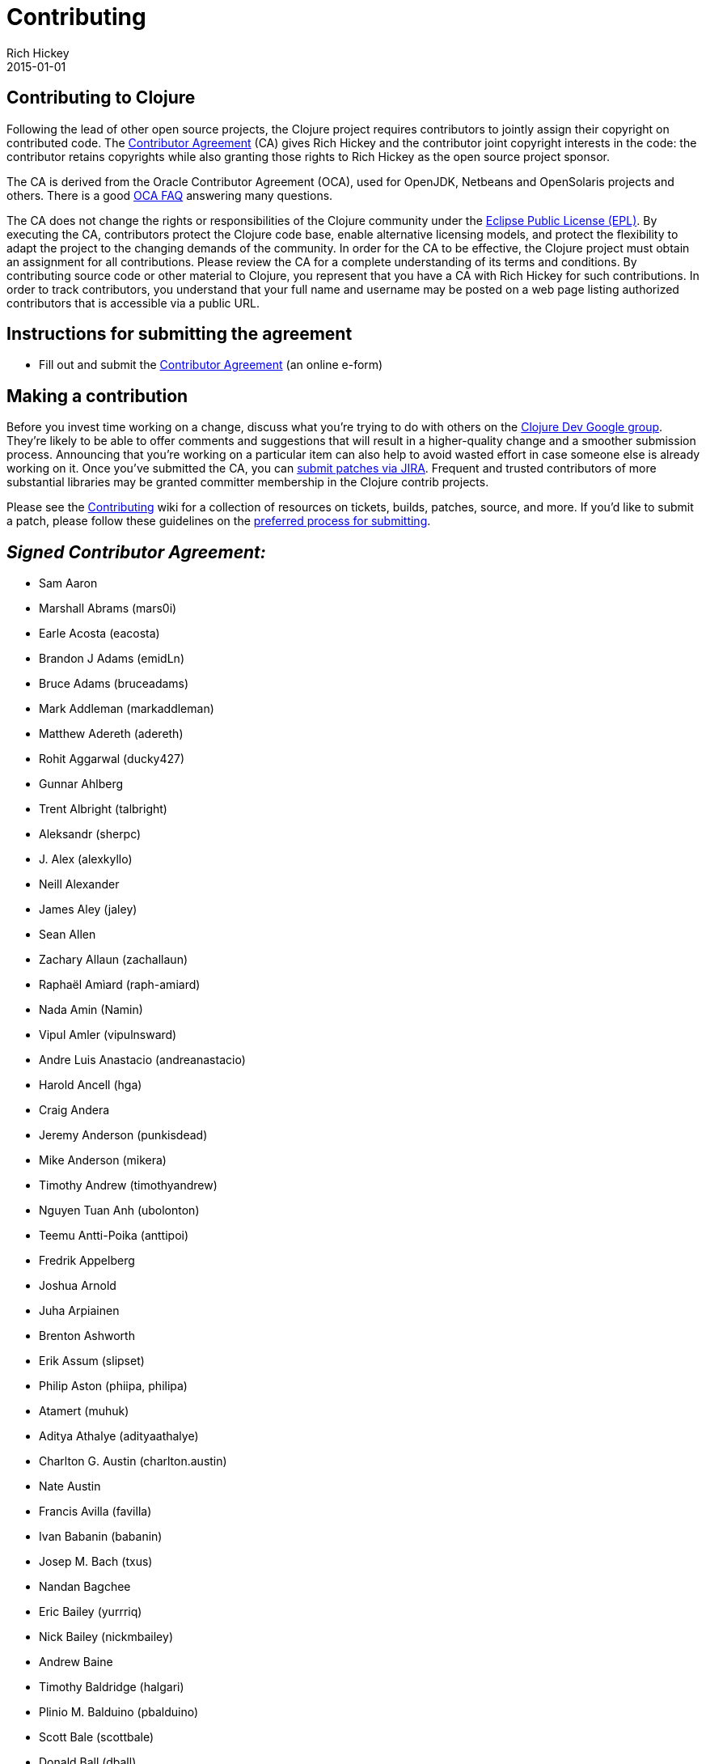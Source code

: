 = Contributing
Rich Hickey
2015-01-01
:jbake-type: page
:toc: macro

ifdef::env-github,env-browser[:outfilesuffix: .adoc]

== Contributing to Clojure 

Following the lead of other open source projects, the Clojure project requires contributors to jointly assign their copyright on contributed code. The https://secure.echosign.com/public/hostedForm?formid=95YMDL576B336E[Contributor Agreement] (CA) gives Rich Hickey and the contributor joint copyright interests in the code: the contributor retains copyrights while also granting those rights to Rich Hickey as the open source project sponsor.

The CA is derived from the Oracle Contributor Agreement (OCA), used for OpenJDK, Netbeans and OpenSolaris projects and others. There is a good http://www.oracle.com/technetwork/oca-faq-405384.pdf[OCA FAQ] answering many questions.

The CA does not change the rights or responsibilities of the Clojure community under the http://opensource.org/licenses/eclipse-1.0.php[Eclipse Public License (EPL)]. By executing the CA, contributors protect the Clojure code base, enable alternative licensing models, and protect the flexibility to adapt the project to the changing demands of the community. In order for the CA to be effective, the Clojure project must obtain an assignment for all contributions. Please review the CA for a complete understanding of its terms and conditions. By contributing source code or other material to Clojure, you represent that you have a CA with Rich Hickey for such contributions. In order to track contributors, you understand that your full name and username may be posted on a web page listing authorized contributors that is accessible via a public URL.

== Instructions for submitting the agreement 

* Fill out and submit the https://secure.echosign.com/public/hostedForm?formid=95YMDL576B336E[Contributor Agreement] (an online e-form)

== Making a contribution 

Before you invest time working on a change, discuss what you're trying to do with others on the http://groups.google.com/group/clojure-dev[Clojure Dev Google group]. They're likely to be able to offer comments and suggestions that will result in a higher-quality change and a smoother submission process. Announcing that you're working on a particular item can also help to avoid wasted effort in case someone else is already working on it. Once you've submitted the CA, you can http://dev.clojure.org/jira/browse/CLJ[submit patches via JIRA]. Frequent and trusted contributors of more substantial libraries may be granted committer membership in the Clojure contrib projects.

Please see the http://dev.clojure.org/display/community/Contributing[Contributing] wiki for a collection of resources on tickets, builds, patches, source, and more. If you'd like to submit a patch, please follow these guidelines on the http://dev.clojure.org/display/community/JIRA+workflow[preferred process for submitting].

== _Signed Contributor Agreement:_ 

* Sam Aaron
* Marshall Abrams (mars0i)
* Earle Acosta (eacosta)
* Brandon J Adams (emidLn)
* Bruce Adams (bruceadams)
* Mark Addleman (markaddleman)
* Matthew Adereth (adereth)
* Rohit Aggarwal (ducky427)
* Gunnar Ahlberg
* Trent Albright (talbright)
* Aleksandr (sherpc)
* J. Alex (alexkyllo)
* Neill Alexander
* James Aley (jaley)
* Sean Allen
* Zachary Allaun (zachallaun)
* Raphaël Amìard (raph-amiard)
* Nada Amin (Namin)
* Vipul Amler (vipulnsward)
* Andre Luis Anastacio (andreanastacio)
* Harold Ancell (hga)
* Craig Andera
* Jeremy Anderson (punkisdead)
* Mike Anderson (mikera)
* Timothy Andrew (timothyandrew)
* Nguyen Tuan Anh (ubolonton)
* Teemu Antti-Poika (anttipoi)
* Fredrik Appelberg
* Joshua Arnold
* Juha Arpiainen
* Brenton Ashworth
* Erik Assum (slipset)
* Philip Aston (phiipa, philipa)
* Atamert (muhuk)
* Aditya Athalye (adityaathalye)
* Charlton G. Austin (charlton.austin)
* Nate Austin
* Francis Avilla (favilla)
* Ivan Babanin (babanin)
* Josep M. Bach (txus)
* Nandan Bagchee
* Eric Bailey (yurrriq)
* Nick Bailey (nickmbailey)
* Andrew Baine
* Timothy Baldridge (halgari)
* Plinio M. Balduino (pbalduino)
* Scott Bale (scottbale)
* Donald Ball (dball)
* Joshua Ballanco (jballanc)
* Michael Ballantyne (michaelballantyne)
* Justin Balthrop
* Alex Baranosky (abaranosky)
* Rafal Baranowicz (kmicu)
* Max Barnash (arr-ee)
* Julio Barnes
* Luca Barozzi (icamts)
* Leon Barrett (leon-barrett)
* Julio Barros
* Paul Barry
* Bozhidar Batsov (bbatsov)
* Paul Batum
* Paul Bauer
* Bradley Beck (bradbeck)
* Aaron Bedra
* Rick Beerendonk (rickbeerendonk)
* Simon Belak (sbelak)
* Daniel Bell (invaliduser)
* Adrian Bendel (abp)
* Aspasia Beneti (aspasia)
* Sebastian Bensusan (bensu)
* Nicolas Berger (nberger)
* Paul Bernard
* Trevor Bernard (trevorbernard)
* Fabio Bernasconi (instilled)
* Francois Bernier (fbernier)
* Alec Berryman
* Bijoy (bijoyv)
* Aysylu Biktimirova (aysylu)
* Chris Bilson (cbilson)
* Darrell Bishop
* Ian Bishop (ianbishop)
* Jordan Bisserkov (biserkov)
* Raju Bitter (raju-bitter)
* Terje Sten Bjerkseth (Terjesb)
* Matthew Blair (mblair)
* Martin Blais
* Armando Blancas
* John C Bledsoe (jcbledsoe)
* Donald Bleyl (dbleyl)
* Chris Blom (ChrisBlom)
* Jim Blomo (jblomo)
* Brandon Bloom (bbloom)
* Nils Blum-Oeste (nblumoe)
* Michael Blume (MichaelBlume)
* Christian Blunden (christianblunden)
* Marshall T. Bockrath-Vandegrift (llasram)
* Stefan Bodewig (bodewig)
* Friedrich Boeckh (fbmnds)
* Joel Boehland (jolby)
* Vladimir Bokov (razum2um)
* Sven Boekhoff (sboekhoff)
* Robin Bate Boerop (robinbb)
* Kovas Boguta (kovasb)
* Ambrose Bonnaire-Sergeant (frenchy64)
* Jeremy Bondeson
* Rinu Boney (rinuboney)
* Kuldeep Bora (kul)
* Renzo Borgatti (reborg)
* Leonardo Borges (leonafdoborges)
* Michiel Borkent (borkdude)
* Jonathan Boston (bostonou)
* Matthew Boston (bostonaholic)
* Ed Bowler
* Brad Bowman
* Curtis Bowman (narwally)
* Michael Bradley (michaelsbradleyjr)
* Lucas Bradstreet (lbradstreet)
* Meikel Brandmeyer (mb, mikesh)
* Jamie Brandon (Jamii)
* Arne Brasseur (plexus)
* Andrew Brehaut
* Miron Brezuleanu
* Lance Bradley
* Andreas Brenk
* Aaron Brooks
* Timothy Brooks (tbrooks8 - github)
* Vince Broz (apiology)
* Craig Brozefsky (craigbrozefsky/craigbro)
* Federico Brubacher
* Kendall Buchanan (kendagriff)
* Logan Buckley (loganmhb)
* Peter Buckley
* Nicolas Buduroi
* Jan-Paul Bultmann (ticking)
* Kyle Burton
* Paul Butcher (paulbutcher)
* Dylan C. Butman (pleasetrythisathome)
* David Cabana (drcabana)
* Stephan Cagle
* Bobby Calderwood
* Stuart Campbell (harto)
* Christopher W. Carpenter (mordocai)
* Brian Carper (briancarper)
* James Cash (jamesnrc)
* Eric Caspary (ERR)
* Andrew Cavallaro (andrewcavallaro)
* Marcus Cavanaugh
* Bruno Kim Medeiros Cesar (Brumokim)
* Andy Chambers (cddr)
* Dustin Cheng (DustinCheng)
* John Chijioke (johnbendi)
* Alex Chin
* Antoine Choppin (japonophile)
* Eric Christensen (ecounysis)
* Russell Christopher (russellc)
* Nicholas Chubrich (nchubrich)
* Michael O. Church (michaelochurch)
* Matt Clark
* Jonathan Claggett
* Casper Clausen (casperc)
* Adam Clements (AdamClements)
* Tim Clemons (timclemons)
* Cognitect, Inc. (Justin Gehtland - jgehtland)
* Josh Comer (jjcomer)
* Giacomo Cosenza (magomimmo)
* Tobias Daniek Clemson (tobyclemson)
* Troy Clevenger (dethstryke)
* Christopher Codrington
* Aaron Cohen
* Mike Coleman
* Drew Colthorp
* Stephen Compall (S11001001)
* Daniel Compton (danielcompton)
* James Conroy-Finn (jcf)
* Ben Cook (blx)
* Mary Rose Cook (maryrosecook)
* Brian L. Cooley (blcooley)
* Kyle Cordes
* Roger Corman
* Sean Corfield
* Mark Countryman
* Matthew Courtney (macourtney)
* Alex Coventry
* Aaron Craelius (aaronc)
* Thomas Crayford (tcrayford)
* Tobias Crawley(Jira: tcrawley; Github: tobias)
* Dennis Crenshaw
* Jim Crossley (jcrossley3)
* Aaron Crow
* Adrian Cumiskey (lambdachops)
* Arlen Christian Mart Cuss (unnali)
* Ragner Dahlen (ragnard)
* Michael S. Daines (defndaines)
* Tom Danielsen
* Matthew Davidson (kingMob)
* Daniel DeAguiar (ddeaguiar)
* Joshua Davey (jdavey)
* Paul deGrandis
* Mike DeLaurentis
* David Della Costa (ddellacosta)
* Lake Denman (ldenman)
* Steven Deobald (deobald)
* Mark Derricutt
* Francois De Serres (justiniac)
* Adityo Deshmukh
* Gurudev Devanla (gdevanla)
* Sean Devlin
* Pepijn de Vos
* Jonas De Vuyst (jdevuyst)
* Suminda Sirinath Salpitikorala Dharmasena (sirinath)
* Dhruv (dhruvp)
* Pietro Francesco Menna Ruiz Diaz (pietromenna)
* Steffen Dienst (smee)
* Jeffrey Dik
* Daniel Dillinger (ddillinger)
* Tejas Dinkar (gja)
* Daniel Dinnyes (dadinn)
* Alan Dipert
* Jon Distad
* Gal Dolber (galdolber)
* Paul Dorman (PntBlnk)
* Mike Douglas (fanatico)
* Alex Dowad (alexdowad)
* Kevin Downey (hiredman)
* John Downs (jdowns)
* Brian Doyle (heyzeus23)
* Chris Drane (csdrane)
* Reid Draper (reiddraper)
* Michael Drogalis (Michael Drogalis)
* Eugen Dück
* Jim Duey
* Charles Duffy
* Hugo Duncan
* Holger Dürer (h.duerer)
* Vijaya Kiran Duvvuri (vijaykiran)
* Mieczyslaw Daniel Dyba (dyba)
* Tim Dysinger
* Arthur Edelstein (arthuredelstein)
* Miles Egan
* Christian Egli (egli)
* J. David Eisenberg (jdeisenburg)
* Magnus Ekstrand
* Julien Eluard (jeluard)
* Chas Emerick (cemerick)
* Alex Engelberg (aengleberg)
* Mark Engelberg (puzzler)
* Jonas Enlund (jonase)
* Ilya Epifanor (hajile)
* Balint Erdi (balint erdi)
* Linus Ericsson (claj)
* Robert Ernst (BobErnst)
* Trevis Elser (telser)
* Janos Erdos (erdos)
* Ian Eure (ieure)
* Kenny Evitt (kenny-evitt)
* Robert Ewald (robewald)
* Tim Ewald
* Juan Martin Munoz Facorro (jfacorro)
* Joseph Fahey (josf)
* Frank Failla
* Bruce Fancher
* Julien Fantin (julienfantin)
* Matthew Farrell (farrellm)
* William K Farrell (wkf)
* Tom Faulhaber
* Graham Fawcett (gmfawcett)
* Benedek Fazekas (benedekfazekas)
* Edipo Luis Fedele (edipofederle)
* Mark Feeney (overthink)
* Jason Felice (eraserhd)
* Katherine Fellows (kpfell)
* Osbert Feng (osbert)
* Abe Fettig (abram)
* Adam Feuer
* Mike Fikes (mfikes)
* Andy Fingerhut
* Nathaniel Flath
* Colin Fleming (cmf)
* Josh Fleming (joshvfleming)
* Angus Fletcher (angusiguess)
* Benoit Fleury (benfle)
* Dirk Focken (timtellos)
* Eric Fode (ericfode)
* Michael Fogus
* Vincent Foley-Bourgon (gnuvince)
* Christopher Ford (ctford)
* Alan Forrester (alanforr)
* Joshua Foster (jhawk28)
* Ryan Fowler (ryfow)
* Peter Fraenel (pnf)
* Matthew Frazier (leafstorm)
* Gary Fredericks (fredericksgary)
* Mark Fredrickson
* Michael Frericks (frericksm)
* Chris Frisz (cjfrisz)
* Keisuke Fukuda (keisukefukuda)
* James Gatannah (JIMRTHY)
* Mayank Jain (firesofmay)
* Tayssir John Gabbour
* Eldar Gabdullin (eldargab)
* Artur Gadelshin (pondohva)
* Joseph Gallo
* Sebastian Galkin
* Peter Garbers (petergarbers)
* Timothy Gardner (timsgardner)
* Devin Garner (speige)
* Dimitry Gashinsky (digash)
* Jon Gauthier (hans)
* Mathieu Gauthron (matlux)
* Paul Gearon
* Justin Gehtland
* Maria Geller (mneise)
* Christopher Genovese
* Fred George
* Dustin Getz (dustingetz)
* Dirk Geurs (dirklectisch)
* Baishampayan Ghose
* Sam Gibson (samfoo)
* Luca Gilardi (lucag)
* Stephen C. Gilardi (squeegee)
* Matthew Gilliard (mjg123)
* Julian Gindi (juliangindi)
* Kylo Ginsberg (kylog)
* Petr Gladkikh (PetrGlad)
* Michael Glaesemann
* Daniel Glauser (danielglauser)
* Joergen Gmeiner (spamless_j)
* Jochen Goertler (grtbr)
* Buck Goleman (bukzor)
* Devender Gollapally (devender)
* Patrick Gombert (patrickgombert)
* Alejandro Gomez (alejandrogomez)
* Jose Gomez (k13gomez)
* Roman Gonzalez (roman)
* Sidmant Gooiwala
* Heow Goodman
* Christopher Mark Gore (cgore)
* Brian Goslinga
* Jake Goulding (shepmaster)
* Irakli Gozhlishvili (Gozalh)
* Christophe Grand (grand)
* Christopher Granger (ibdknox)
* Leon Grapenthin (lgrapenthin)
* Chris Gray (chrismgray)
* Nahuel Greco (nahuel)
* David Greenberg
* Daniel L. Gregiore
* Matjaz Gregoric (mtyaka)
* Leonard Grey (speednoisemovement)
* Charlie Griefer
* Tim Griesser (tgriesser)
* Dave Griffith
* Joshua B. Griffith (hadronzoo)
* David Griffiths
* Michael J. Griffiths (cichli)
* Daniel Grijuela (dgrijuela)
* Anthony Grimes (raynes)
* Lynn Grogan (lynngrogan)
* Dmitry Groshev (si14)
* Ewen Grosjean (ewenG)
* Sean Grove (sgrove)
* Chen Guo (chenguo)
* Andrew Gwozdziewycz
* Akos Gyimesi (gyim)
* Austin Haas (austinhaas)
* Phil Hagelberg (technomancy)
* Scott Haleen (scotthaleen)
* Stuart Halloway
* Peter Hanak (hanakpet)
* Manish Handa (hmanish)
* Bruce Hauman (bhauman)
* Robin Heggelund Hansen (Skinney)
* Elliot Hanser (eah13)
* Michael Hanson (mybuddymichael)
* Gregory Harman
* Brandon Harper (devnalled)
* Kurt Harriger (kurtharriger)
* Chad Harrington
* Michael Harrison
* Brandon Harvey
* Benjamin Haskell (benizi)
* Colin Hastie (Chastie)
* Tobias Hauth (toloh)
* Justin Haynes (jhaynes)
* Joshua Headapohl (joshhead)
* JR Heard (jrheard)
* Thomas Heller (THHeller)
* Immo Heikkinen (immoh)
* Jeremy Heiler (jeremyheiler)
* James Henderson (james-henderson)
* Sebastian Hennebrueder (laliluna)
* Brandon Henry (bhenry)
* Gerrit Hentschel (gerrit-hntschl)
* Jean-Francois Heon (JeffHeon)
* Brendan Hickey
* Tom Hickey
* Tom Hicks
* Antonin Hildebrand (darwin)
* Adam Hill (adamhill)
* Bridget Hillyer
* Mike Hinchey (hincheymg)
* Matthew Hinman
* Konrad Hinsen
* Stuart Hinson (stuarth)
* Tyler Hobbs (thobbs)
* Herwig Hochleitner (bendlas)
* Matt Hoffman (matthoffman)
* Travis Hoffman
* Barry Hoggard (bhoggard)
* Christopher Joel Holdbrooks
* Simon Holgate
* Justin Holguin (holguinj)
* Jakub Holy
* Shawn Hoover (shoovertime)
* Rahul Hore (O-I)
* Tassilo Horn (tsdh)
* Gabriel Horner (cldwalker)
* Jürgen Hötzel
* Chris Houser (chouser)
* Matt Hoyt (mrb0057)
* Takahiro Hozumi
* Ziyang Hu(zh217)
* Raymond Huang (rymndhng)
* Jeremy Hughes (jedahu)
* Hunter Hutchinson
* Robert Hutchison (hutch)
* Peter Hultgren
* John D. Hume (duelin.markers)
* Chad Humphries (spicycode)
* Jasper Humphrey
* David James Humphreys (davidjameshumphreys)
* Brian Hurt
* Robert Hutchison (hutch)
* Vladimir Iakovlev (nvbn)
* Regina Imhoff (StabbyMcDuck)
* Omer Iqbal (olenhad)
* Michael Ivey
* Hubert Iwaniuk (neotyk)
* Donald Clark Jackson (dcj/likestream)
* Thomas Jack (tomoj)
* Edmund Jackson (ejackson)
* Jason Jackson (jasonjckn)
* David Jacobs (davejacobs)
* John Jacobsen (eigenhombre)
* David Jacot (dajac)
* George Jahad
* Ravindra R. Jaju (jaju)
* Blake Jakopovic (blakejakopovic)
* Tom Jakubowski (tomjakubowski)
* Asim Jalis
* David James
* Anders Janmyr (andersjanmyr)
* Piotr Jarzemski (kazuhiro)
* W. David Jarvis (venantius)
* Bodaniel Jeanes (bjeanes)
* Khalid Jebbari (DjebbZ)
* Brian Jenkins (bonkydog)
* Sean Jensen-Grey (seanjensengrey)
* Chris Jeris (BCcjeris)
* Chris K. Jester-Young
* Jason Jobe
* Allen Johnson
* Ryan Johnson (bakeemawaytoys)
* Robert Johnson (RobertLJ)
* Wilkes Joiner (wilkes)
* Colin Jones
* Gareth Jones
* Kevin Ilchmann Jorgensen (kij)
* Sivasubramanian K (mksiva)
* Oliver Kaiser (undernorthernsky)
* Steven Kallstrom (kallstrom)
* Stefan Kamphausen (ska2342)
* John Kane
* Maksim Karandashov (Norgat)
* Antti Karanta (akaranta)
* Yrjö Kari-Koskinen (ykarikos)
* Laurence Karnowski
* Bart Kastermans (kasterma)
* Simon Katz
* Christian Kebekus
* James A Keene (jamak)
* Daniel Kersten (danielytics)
* George Kierstein (MissInterpret)
* Matt Keller
* Alexander Kellett (lypanov)
* Matthew Kennedy (lispnik)
* Rett Kent (rettkent)
* Patrick Killean (idiotslowdown)
* Brian Kim (brainkim)
* Daniel Kim (danielrk)
* Eunmin Kim (eunmin)
* Zachary Kim
* Adam King (aking)
* Alexander James King (alexanderjamesking)
* Tim King (kingtim)
* Tristan King
* Kyle Kingsbury (aphyr)
* David Kinzer (dkinzer)
* Creighton Kirkendall (ckirkendall)
* Neil Kirsopp (cursork)
* Andy Kish
* Dom Kiva-Meyer
* Alan Bustos Kleiman (akleiman)
* Marius Kjeldahl (mariusk)
* Martin Klepsch (martinklepsch)
* Андрей Клещинский / Andrei Kleschinski (metametaclass)
* Michael Klishin (micharlklishin)
* Aravind K.n (arav93)
* Simon Knudsen (simonknudsen)
* Eduard Knyshov (edvorg)
* Georges KO (gko, geko)
* Kenichi Kobayashi (kencoba)
* Eric Kobrin (erluko, ekobrin)
* Yoshito Komatsu (ykomatsu)
* Eugene Koontz (ekoontz)
* Tobias Kortkamp (t6)
* Jeffrey Kowalczyk
* Ivan Kozik
* Misha Kozik (mishadoff)
* Nandor Kracser (bonifaido)
* Robert Krahn (rksm)
* Justin Kramer
* Max Kreminski (mkremins)
* Stas Krichevsky (stask)
* Krishna Krishnamaneni
* Thomas G. Kristensen (tgk)
* Paul Kristoff
* Karl Krukow (krucow)
* Mikhail Ksenzov (mksenzov)
* Tomas Kulich (tomaskulich)
* Kiran Kulkarni (kiran)
* Ryohei Kumakiri (ark6)
* Shantanu Kumar
* Raghuveer Kumarakrishnan (raghuftw)
* Zhang Kun (azurezk)
* Antony Kuzmicicu
* Youndo Kwak (kwakbab)
* Alyssa Kwan
* Wayne LaBelle
* Robert Lachlan (Heffalump)
* Pieter Laeremans (plaeremans)
* Paul Lam (Quantisan)
* Anthony LaMantia (w4ffles)
* William Langstroth
* Dan Larkin
* Olov Lassus
* Neil Laurance (toolkit)
* Karlis Lauva (skazhy)
* Oliver Lauzon (olauzon)
* James Laver (jjl)
* Eric Lavigne
* Thom Lawrence (delver)
* David Leatherman (leathered)
* Sergei Lebedev (superbobry)
* Minsun Lee (dalzony)
* Thomas Lee (thomaslee)
* Paul Legato
* Eric Le Goff (elegoff)
* Matt Lehman (mlehman)
* Carl Lerche (carllerche)
* Robert P. Levy (rplevy)
* Jason Lewis (canweriotnow)
* John Li (jli)
* Kanwei Li (kanwei)
* David Liebke
* Andreas Liljeqvist (bonega)
* August Lilleaas
* Marc Limotte (mlimotte)
* Henrik Lindberg (hlindberg)
* Eli Lindsey (elindsey)
* Logan Linn (loganlinn)
* Ernestas Lisauskas (ernestas)
* Chris Lohfink (clohfink)
* Gregory Look (greglook)
* Yanxiang Lou (louyx)
* J. David Lowe (dlowe)
* Ignacio Blasco Lopez (elnopintan)
* Jean Niklas L'orange (hyPiRion)
* Scott Lowe (scottlowe)
* Peter Lubell- Doughtie (pld)
* Craig Brent Ludington
* Andreas Lundahl (andreaslundahl)
* Simon Lutzelschwab (simonpure)
* Richard Lyman (richard-lyman)
* Kevin Lynagh (lynaghk)
* Daniel Lyons
* Ben Mabey
* Elena Machkasova (elenam)
* Brian Maddy
* Shaun Mahood (smahood)
* Christopher Maier
* Glen Mailer (glenjamin)
* Alan Malloy
* Itay Maman
* Chester Mancini (chetmancini)
* Vedang Manerikar
* Max Jiayin Mao (jmao)
* Matthew Maravillas
* Tom Marble
* Michal Marczyk
* Jeff Marder
* Mauricio Aldazosa Mariaca (mauricio aldazosa)
* Anthony Marcar (moocar)
* Zach Maril (zmaril)
* Daniel Marjenburgh (dmarjenburgh)
* Nuno Marques (nfma)
* Ken Marshall (kmarshall008)
* Jiri Marsik (jirkamarsik)
* Raphael Martelles
* Olle Martensson (ollez)
* Jess Martin (jessmartin)
* Joel Martin (kanaka)
* Micah Martin (slagyr, micahmartin)
* Nathan Marz (nathanmarz)
* OGINO Masanori (omasanori)
* John Mastro (johnmastro)
* Nathan Matthews (N8DAWGRR)
* J. McConnell (j-dot)
* Tim McCormack
* Jake McCrary (jakemcc)
* Jeffrey J. McCune (jeffmccune)
* Craig McDaniel (craigmcd)
* Craig McDaniel (cpmcdaniel)
* Christopher McDevitt (minimal)
* Ross McDonald (rossputin)
* Mark McGranaghan (mmcgrana)
* Robert McIntyre (rlm, bortreb)
* Reid McKenzie (github: arrdem)
* Jonathon McKitrick (j-mckitrick)
* Murphy McMahon (pandeiro)
* David McNeil
* andrew McVeigh (andrewmcveigh)
* Adrian Medina (aamedina)
* Christopher Meiklejohn (cmeiklejohn)
* Carin Meier
* Philipp Meier (ordnungswidrig)
* Johan Mena (jhn)
* Andrew s. Meredith (kendru)
* Benjamin C Meyer
* Evan Mezeske (emezeske)
* Timo Mihaljov (noidi)
* Ivan Mikushin (imikushin)
* Brent Millare (bmillare)
* Alex Miller (puredanger)
* David Miller
* Mike T. Miller (mtm)
* Samuel Miller (kamn)
* Stephen Miner
* Sergey Miryanov
* Andrii Mishkovskyi(mishok13)
* Nachiketa Mishra (nmishra)
* Stuart Mitchell (stumitchell)
* Richard Mohn (moehn)
* Michael Monette (mmonette)
* Bhaskar Mookerji (mookerji)
* Deon Moolman (cmdrdats)
* Paul Mooser
* Shawn Morel (strangemonad)
* Adam J. Morgan (ajmorgan)
* Will Morgan (wwmorgan)
* Paudi Moriarty
* Rich Morin (RichMorin)
* Ralph Moritz
* Nelson Morris
* Jacob Mortansen (jacobm)
* Simone Mosciatti (Siscia)
* Ben Moss (benmoss)
* Davie Moston (davie)
* Priyatam Mudivarti (priyatam)
* Don Mullen
* Marco Munizaga (MarcoPolo)
* Elliot Murphy (statik)
* Jason Murphy (jsonmurphy)
* Ramakrishnan Muthukrishnan
* Tim Myrtle
* Rafik Naccache (turbopape)
* Eli Naeher (enaeher)
* Ryotaro Nakamura (KazumaSATO)
* Stanislas Nanchen
* Ramsey Nasser (nasser)
* Niklas Narhinen (nnarhinen)
* Dmitri Naumov (dnaumov)
* Michael Nussbaum (mnussbaum)
* Jon Neale (jonneale)
* Kevin Neaton (neatonk)
* Ganesh Neelekani(ganeshneelekani)
* Or Neeman (oneeman)
* Matthias Nehlsen (matthiasn)
* Maria Neise (MNeise)
* Joubert Nel
* Alex Nelson
* Sam Neubardt ( Samn)
* Ryan Neufeld (rkneufeld)
* Richard Newman
* Thomson Nguyen (itsthomson)
* Mometto Nicola (bronsa)
* Robert Nikander (rnikander)
* Ayato Nishimura (ayato0211)
* Micha Niskin (micha)
* Clinton Nixon (crnixon)
* David Nolen
* Aron Nopanen (aroneous)
* Eric Normand (ericnormand)
* Jakub Nowak (mecolin)
* Duarte Nunes (duartem)
* Tomasz Nurkiewicz (nurkiewicz)
* Kyle Nusbaum (knusbaum)
* Mark Nutter (manutter51)
* Bryce Nyeggen (fiatmoney)
* Michael Nygard
* Zachary S. Oakes (oakes)
* Jan Oberhagemann
* Robert O'Connor (robbyoconnor)
* Stefan Oestreicher
* Trent Ogren (misfo)
* Shogo Ohta (athos)
* Rory O'Kane (roryokane)
* Michael O'Keefe (michael-okeefe)
* David O'Meara (davidomeara)
* Russ Olsen
* Jim Oly
* Matt Oquist (moquist)
* Jarkko Oranen (Chousuke)
* James Orchard-Hays
* Alex Osborne (ato)
* Alex Ott
* Erik Ouchterlony (ejlo)
* Nicolas Oury
* Ustun Ozgur (ustunozgur)
* Sung Pae (guns)
* PaGrom (PaGrom)
* Jeff Palmucci (jpalmucci)
* Jinyu Pan (swimablefish)
* Bruno Panasiewicz (ciuak)
* Niranjan Paranjape (achamian)
* Thonghee Park
* Paavo Parkkinen (pparkkin)
* Achim Passen
* Chris Paul (cmpaul)
* Jestine Paul (jestinepaul)
* Anna Pawlicka (apawlicka)
* Sherman Pay (shermpay)
* Marc Peabody (marcpeabody)
* Mike Pence (mikepence)
* Michael D. Pendergrass (mdpendergrass)
* Maximilien Penet (mpenet)
* Ted Pennings (ted pennings / thesleepyvegan)
* Vitaly Peressada (vitalyper)
* Eduardo Emilio Julian Pereyra
* Chris Perkins
* Lauri Pesonen (liwp)
* J. Matt Peterson (jmatt)
* Michael Peterson
* Laurent Petit
* Christopher Petrilli
* Robert Pfeiffer (tarquinius)
* Daniel Phelps
* Douglas Philips
* Ian Phillips (ianp)
* Jonathan Phillips
* Matthew Phillips (scramjet)
* Phong (edwastone)
* Phongphan Phuttha (phongphan)
* Brian Picciano (mediocregopher)
* Olli Piepponen (Luxbock)
* Ivan Pierre (ivanpierre)
* Chris Pickard (ChrisPickard)
* Dimirtios Piliouras (jimpil)
* Robert Pitts (rbxbx)
* David Pollack (dpp)
* Tim Pope (tpope)
* John Poplett (John-Poplett)
* Cesar Bolanos Portilla (cesarbp)
* Gerbrand "Gary" Poster IV (gary-poster)
* Philip Potter (ppotter)
* David Powell
* Oliver Powell (greywolve)
* James M Powers
* Nikhil Prabhakar
* Prakash (prakash23)
* Timothy Pratley
* Luc Prefontaine (lprefontaine)
* Romain Primet (rprimet)
* Nivedita Priyadarshini (nid90)
* Nikita Prokopov (tonsky)
* Rhodri Pugh (rodnaph)
* Joonas Pulakka
* Cameron Pulsford
* Stephen Purcell
* Geoffrey Purdy (GeoffPurdy)
* Tienson Qin (tiensonqin)
* Fu Yong Quah (fyquah95)
* Zubair Quraishi (zubairq)
* Drew Raines (drewr, mtndrew0)
* R U Naresh Raju (meumanaresh)
* Shawn Rasheed (unshorn)
* Amit Rathore
* David Ray (daveray)
* Reno Reckling (exi)
* Abhishek Reddy (arbscht)
* Christopher Redinger
* Alex Redington
* James Reeves (weavejester)
* Mihir Rege (geremih)
* Aviad Reich (aviad)
* Relevance Inc.
* Daniel Renfer (duck1123)
* Matt Revelle (mattrepl)
* Brendan Ribera (abscondment)
* Alen Ribic (billdozr)
* Norman Richards (normanrichards)
* Andrea Richiardi (arichiardi)
* Daniel Richman (ddrichman)
* Eric Richmond (erichmond)
* Tim Riddell
* Christopher Riddoch
* Samuel Ritchie
* Ralph Ritoch (rritoch)
* Pierre-Yves Ritschard
* William Robertson (billrobertson42)
* Thomas Rodgers
* William Roe (wjlroe)
* Collin Rogowski (qollin)
* Allen Rohner (arohner)
* Christian Romney
* Andrew Rosa (andrewhr)
* Jeff Rose
* Sean Ross
* Ales Roubicek(rarous)
* Tchavdar Roussanov
* Yoav Rubin (yoavrubin)
* Tavis Rudd (tavisrudd)
* Jason Rudolph (jasonrudolph)
* Edward Ruggeri (ruggeri)
* Jose Antonio Ortega Ruiz (jao)
* David Rupp
* Chance Russell (chancerussell)
* Patrick Ryan (phiat)
* Peter Ryan
* Jan Rychter
* Jeff Sack
* Roland Sadowski (fyuryu)
* Alan Salewski (salewski)
* Michel Salim
* Steve Salkin (sls)
* Adrian Sampaleanu (asampal)
* Jason Samsa
* Park Sang-Kyu (guruma)
* Jason Sankey
* Dave Sann (davesann)
* David Santiago
* Joseph Santos (joridos)
* Fabio Santschi (hokkaido)
* Jeff Sapp
* David Sargeant (dubiousdavid)
* Michael Sassak (msassak)
* Christoffer Sawicki (gerub)
* Mat Schaffer (matschaffer)
* Michael Scheinholtz
* Kurt Schelfthout
* Roman Scherer (roman jira)
* Samuel Jacob Schetterer (schets)
* Daniel R Schlegel (digitalneoplasm)
* Gregory Schlomoff (gregschlom)
* Adam Schmideg (adamschmideg)
* Karsten Schmidt (toxi)
* Ralf Schmitt (schmir)
* Eric Schoonover (spoon16)
* Silvia Schreier (saivlis)
* Seth Schroeder
* Marian Schubert (maio)
* Peter Schuck (spinningtopsofdoom)
* Peter Schuller
* K E Schulze (keithschulze)
* Maik Schünemann (mschuene)
* Rainer Schuster (schuster-rainer)
* Carlo Sciolla (skuro)
* Aaron Scott
* Dylan Scott (dylanscott)
* Ryan Senior
* Smit Shah (Who828)
* Zhanlin Shang (Z-Shang)
* Rupa Shankar (RUPSS)
* Daniel Shapero (danshapero)
* Yehonathan Sharvit (viebel)
* Ghadi Shayban
* Christopher Shea
* Andy Sheldon (asheldo)
* Jeremy Sherman (jeremy-w)
* Joe Shidel (shidel-dev)
* Patrick Shields
* Jose Pablo Fernandez Silva (pupeno)
* Howard Lewis Ship (hlship)
* Jeremy Shoemaker (codingkoi)
* Sean Shubin
* Oleksandr Shyshko (oshyshko)
* Joseph Siddall (jbsiddall)
* Inderbir Sidhu (bcisidhu)
* Frank Siebenlist
* Stuart Sierra
* Peter Siewert (cninja)
* Anthony L. Simpson
* Mark Simpson (verdammelt)
* Chris Sims (jcsims)
* Narayan Singhal
* David Sison (thoughtmanifest)
* Daniel Škarda (danskarda)
* Brandon Skinner (brandon-m-skinner)
* Christopher T. Small (metasoarous)
* Griffin Smith (glittershark)
* Jennifer Smith (jennifersmith)
* Joseph Smith (solussd)
* Jonathan Smith
* Justin Glenn Smith (noisesmith)
* Matthew O. Smith (m0smith)
* Ben Smith-Mannschott
* Joseph J Snickeris (jsnickeris)
* Paul L. Snyder (pataprogramming)
* Frantisek Sodomka (fsodomka)
* Erik Soehnel (hoeck)
* Daniel Solano Gómez (sattvik)
* Kevin Solorio (ksolo)
* Alexander Solovyov (piranha)
* Maksim Soltan (Gonzih)
* William Sommers (will-sommers)
* Dmitri Sotnikov (yogthos)
* Kevin Sookocheff (soofaloofa)
* Nathan Sorenson
* Aleksandr Sorokoumov (Gerrrr)
* Dmitri Sotnikov (yogthos)
* Malcolm Sparks (malcolmsparks)
* Cort Spellman (spellman)
* Christopher Spencer (cspencer)
* Michael Sperber (active-group)
* Marek Srank (Mnicky)
* Ramko Sredojevic (radoye)
* Akhilesh Srikanth (akhileshs)
* Srihari Sriraman (ssrihari)
* Paul Stadig
* Alex Stangl (astangl)
* Mitchell Steed (MitchSteed)
* Cosmin Stejerean
* Peter Stephens (pstephens)
* Immanuel Sterzik (immist)
* Bodil Stokke (bodil)
* John Stoneham
* Vincent Storme (vincentstorme)
* Nola Stowe (rubygeek)
* Alf Kristian Støyle (stoyle)
* Tristan Strange (triss)
* Jefrey Straszheim
* Robert Stuttaford
* Gijs Stuurman (thegeez)
* Steven Suehs (skelter)
* John Sullivan (JackSullivan)
* Geoffry Sumter (geoffrys)
* Neale Swinnerton (sw1nn)
* Rasmus Svensson (raek)
* Julian Sy (syjulian)
* ghufran syed (ghufransyed)
* Gordon Syme (gordonsyme)
* John Szakmeister
* Daniel Szmulewicz (danielsz)
* Ketan Tada (kvtada)
* Alex Taggart
* Tyler Tallman
* Wei Tang (sorpaas)
* Peter Taoussanis (PTaoussanis)
* Brian Taylor (netguy204)
* Chad Taylor (tessellator)
* Colin Taylor (coltnz)
* Miki Tebeka
* Ian Tegebo (itegebo)
* Zachary Tellman
* Sven Tennie (supersven)
* Juho Teperi (Deraen)
* Benjamin Teuber
* Srinivas Reddy Thatiparthy (srinivasreddy)
* Scott Thoman (thorstt)
* Justin Thomas (base698)
* Randall Thomas (evilmartini)
* Alan Thompson (catalan42)
* Oskar Thorén (Oskarth)
* Eric Thorsen (EricThorsen)
* Travis Thieman (tthieman)
* Joshua Tilles (mereleyapseudonym)
* Justin Tirrell (jjttjj)
* Robert W. Tolbert
* David Tolpin (dtolpin)
* Steven Tomcavage (stomcavage)
* Marko Topolnik (mtopolnik)
* Laszlo Török (LACZOKA)
* Devin Alexander Torres (devinus)
* Grigory "Gary" Trakhman (gtrak)
* Jonathan Tran
* Perry Trolard (trolard)
* Chris Truter (crisptrutski)
* Benny Tsai (bitsai)
* Edward Tsech (edtsech)
* Tatsuya Tsuda (otabat)
* J. Chris Turner (BestFriendChris)
* Arthur Ulfeldt
* Moritz Ulrich (the-kenny)
* Sam Umbach
* Anthony Urena (anthgur)
* Travis Vachon
* Matthew Valdez (mjvaldez)
* Jeff Valk (jeffvalk)
* Luke VanderHart
* Walter Van Der Laan
* Cees Van Kemenade (cvkem)
* Geert Van Laethem (geertvl)
* Pieter van Prooijen(pieter-van-prooijen)
* D van Tonder (daneelvt)
* Fabio TUdone (circlespainter)
* Remco van 't Veer (rwvtveer)
* Gerrit Jansen Van Vuuren (gerritjvv)
* Ryan Verner (ryanzverner)
* Seth Verrinder (sethev)
* Constantine Vetoshev (gcv)
* Max Veytsman (mveytsman)
* Francisco Viramontes (Kidpollo)
* Tim Visher (timvisher)
* Harley Waagmeester (HarleyWaagmeester)
* Anil Wadghule (anildigital)
* Jozef Wagner (wagjo)
* Adnan Wahab (King-of-Spain)
* Akhil Wali (darth10)
* John Walker (johnwalker)
* Jason Walsh (jwalsh)
* Devin Walters (defn)
* Timothy J. Washington (twashing)
* Minori Yamashita (ympbyc)
* Lei Wang
* Edwin H. Watkeys III (edw)
* Mark Watson (mkwatson)
* Brian Weber
* Kevin Webster (rabidpraxis)
* Matthew West (MatthewWest)
* Lucas Wiener (wnr)
* Jeffrey Weiss (jweiss)
* Crispin Wellington (retrogradeorbit)
* Trevor Wennblom (trevor)
* Mark Whelan (mrwhelan)
* Blake West (bwest87)
* Matthew A. West (MatthewWest)
* Joel Westerberg (sunkencity)
* Russell Whitaker (russellwhitaker)
* Jason Whitlark (jwhitlark)
* David Whittington
* Ivan Wick (ivanwick)
* Nate Wildermuth (wildermuthin)
* Darrick Wiebe (pangloss)
* Joseph Wilk (josephwilk)
* Ivan Willig (iwillig)
* Colin Williams (lackita)
* John Williams
* Shaun Williams (shaunlebron)
* Chris Wilson
* Joel Wilsson (wjoel)
* Guillermo Winkler (Guilespi)
* Jenan Wise (jenanwise)
* John Wiseman (wiseman)
* Toralf Wittner
* Daniel Woelfel (dwwoelfel)
* Jason Wolfe
* Francis Wolke
* Juvenn Woo (juvenn)
* Kevin Woram (kworam)
* Andreas Wurzer (andeee)
* Zhuang XiaoDan (killme2008)
* Di Xu (xudifsd)
* James Xu (xumingming)
* Alexander Yakushev (alexander-yakushev)
* Minori Yamashita (ympbyc)
* Hongseok Yang (hongseok-yang)
* Tsutomu Yano (tyano)
* Jingguo Yao (jingguo)
* David J. Yarwood (daveyarwood)
* Benjamin Yelsey (byels)
* Lee Yen-Chin (coldnew)
* Jason Yeo (jsyeo)
* Steven Yi (kunstmusik)
* Nathaniel Young
* Brennon York (brennonyork)
* Yifeng Yu (tylaar)
* Seth Yuan (sethyuan)
* Daniel Zacarias (dzacarias)
* Nathan Zadoks (nathan7)
* Carlo Zancanaro (czan)
* Nick Zbinden (nickik)
* Guangyu Zhang (zguangyu0000)
* Rob Zumwalt (rzoom)
* Greg Zuro (gregzuro)
 

[[patches]]
== Contributed patches to Clojure: 

* Aaron Bedra
* Aaron Cohen
* Achim Passen
* Alan Dipert
* Alan Malloy
* Alex Miller
* Alex Osborne
* Alex Ott
* Alex Redington
* Alexander Taggart
* Alexander Yakushev
* Alf Kristian Stoyle
* Allen Rohner
* Ambrose Bonnaire-Sergeant
* Andrei Kleschinski
* Andrew Rosa
* Andy Fingerhut
* Andy Sheldon
* Anthony Grimes
* Aspasia Beneti
* Baishampayan Ghose
* Ben Smith-Mannschott
* Benjamin Teuber
* Blake West
* Bozhidar Batsov
* Brandon Bloom
* Brenton Ashworth
* Brian Hurt
* Brian Taylor
* Bruce Adams
* Chas Emerick
* Chris Gray
* Chris Houser
* Chris Perkins
* Christoffer Sawicki
* Christophe Grand
* Christopher Redinger
* Clinton R. Nixon
* Colin Jones
* Cosmin Stejerean
* Daniel Compton
* Daniel Solano Gómez
* David Liebke
* David McNeil
* David Miller
* David Powell
* David Rupp
* David Santiago
* Devender Gollapally
* Devin Walters
* Dimitry Gashinsky
* Drew Raines
* Ed Bowler
* Eric Schoonover
* Erik Assum
* Federico Brubacher
* Frantisek Sodomka
* Gabriel Horner
* Gary Fredericks
* George Jahad
* Ghadi Shayban
* Gordon Syme
* Herwig Hochleitner
* Howard Lewis Ship
* Hubert Iwaniuk
* Hugo Duncan
* Immo Heikkinen
* James Reeves
* Jarkko Oranen
* Jason Wolfe
* Jean Niklas L'orange
* Jeremy Heiler
* Joe Gallo
* John Szakmeister
* Jonas Enlund
* Jozef Wagner
* Juha Arpiainen
* Justin Balthrop
* Justin Kramer
* Karsten Schmidt
* Kevin Downey
* Konrad Hinsen
* Kurt Harriger
* Laurent Petit
* Lauri Pesonen
* Luke VanderHart
* Mark Simpson
* Matt Revelle
* Max Penet
* Meikel Brandmeyer
* Micah Martin
* Michael Blume
* Michael Fogus
* Michał Marczyk
* Michel Alexandre Salim
* Mike Anderson
* Mike Hinchey
* Nahuel Greco
* Nicola Mometto
* Nicolas Buduroi
* Nikita Prokopov
* Nola Stowe
* Paul M Bauer
* Paul Stadig
* Pepijn de Vos
* Phil Hagelberg
* Philip Aston
* Philip Potter
* Ragnar Dahlén
* Ralf Schmitt
* Rasmus Svensson
* Rich Hickey
* Richard Newman
* Robert Lachlan
* Russ Olsen
* Scott Lowe
* Sean Devlin
* Shogo Ohta
* Stefan Kamphausen
* Stephen C. Gilardi
* Steve Miner
* Steven Yi
* Stuart Halloway
* Stuart Sierra
* Tassilo Horn
* Tim Dysinger
* Tim McCormack
* Timothy Baldridge
* Timothy Pratley
* Toby Crawley
* Tom Faulhaber
* Tomasz Nurkiewicz
* Tsutomu Yano
* Vipul Amler
* Yanxiang Lou
* Zach Tellman

=== _*Many thanks for your contributions to Clojure!*_ 
